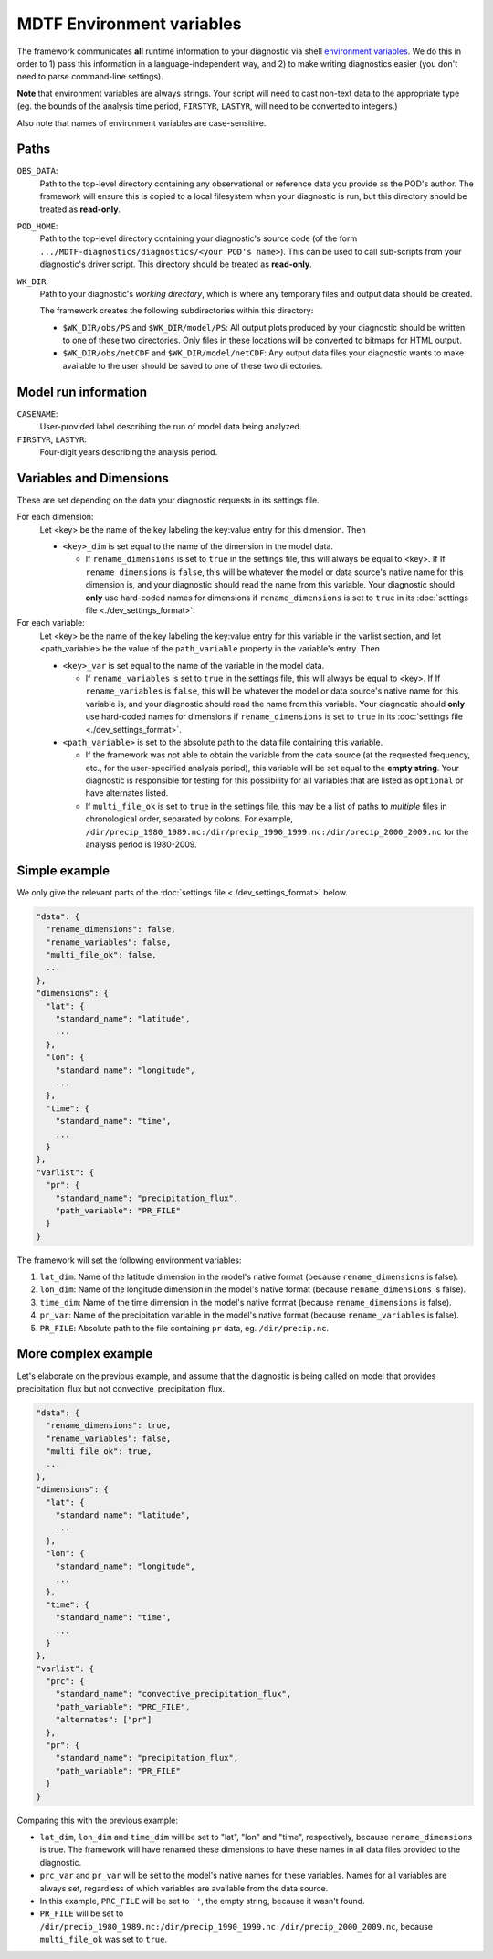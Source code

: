 MDTF Environment variables
==========================

The framework communicates **all** runtime information to your diagnostic via shell `environment variables <https://en.wikipedia.org/wiki/Environment_variable>`_. We do this in order to 1) pass this information in a language-independent way, and 2) to make writing diagnostics easier (you don't need to parse command-line settings). 

**Note** that environment variables are always strings. Your script will need to cast non-text data to the appropriate type (eg. the bounds of the analysis time period, ``FIRSTYR``, ``LASTYR``, will need to be converted to integers.)

Also note that names of environment variables are case-sensitive.

Paths
-----

``OBS_DATA``: 
  Path to the top-level directory containing any observational or reference data you provide as the POD's author. The framework will ensure this is copied to a local filesystem when your diagnostic is run, but this directory should be treated as **read-only**.

``POD_HOME``: 
  Path to the top-level directory containing your diagnostic's source code (of the form ``.../MDTF-diagnostics/diagnostics/<your POD's name>``). This can be used to call sub-scripts from your diagnostic's driver script. This directory should be treated as **read-only**.

``WK_DIR``: 
  Path to your diagnostic's *working directory*, which is where any temporary files and output data should be created. 

  The framework creates the following subdirectories within this directory:

  - ``$WK_DIR/obs/PS`` and ``$WK_DIR/model/PS``: All output plots produced by your diagnostic should be written to one of these two directories. Only files in these locations will be converted to bitmaps for HTML output.
  - ``$WK_DIR/obs/netCDF`` and ``$WK_DIR/model/netCDF``: Any output data files your diagnostic wants to make available to the user should be saved to one of these two directories.


Model run information
---------------------

``CASENAME``: 
  User-provided label describing the run of model data being analyzed.

``FIRSTYR``, ``LASTYR``: 
  Four-digit years describing the analysis period.

Variables and Dimensions
------------------------

These are set depending on the data your diagnostic requests in its settings file.


For each dimension:
  Let <key> be the name of the key labeling the key:value entry for this dimension. Then

  - ``<key>_dim`` is set equal to the name of the dimension in the model data. 
  
    - If ``rename_dimensions`` is set to ``true`` in the settings file, this will always be equal to <key>. If If ``rename_dimensions`` is ``false``, this will be whatever the model or data source's native name for this dimension is, and your diagnostic should read the name from this variable. Your diagnostic should **only** use hard-coded names for dimensions if ``rename_dimensions`` is set to ``true`` in its :doc:`settings file <./dev_settings_format>`.

For each variable:
  Let <key> be the name of the key labeling the key:value entry for this variable in the varlist section, and let <path_variable> be the value of the ``path_variable`` property in the variable's entry. Then

  - ``<key>_var`` is set equal to the name of the variable in the model data. 
  
    - If ``rename_variables`` is set to ``true`` in the settings file, this will always be equal to <key>. If If ``rename_variables`` is ``false``, this will be whatever the model or data source's native name for this variable is, and your diagnostic should read the name from this variable. Your diagnostic should **only** use hard-coded names for dimensions if ``rename_dimensions`` is set to ``true`` in its :doc:`settings file <./dev_settings_format>`.

  - ``<path_variable>`` is set to the absolute path to the data file containing this variable.

    - If the framework was not able to obtain the variable from the data source (at the requested frequency, etc., for the user-specified analysis period), this variable will be set equal to the **empty string**. Your diagnostic is responsible for testing for this possibility for all variables that are listed as ``optional`` or have alternates listed.
    - If ``multi_file_ok`` is set to ``true`` in the settings file, this may be a list of paths to *multiple* files in chronological order, separated by colons. For example, ``/dir/precip_1980_1989.nc:/dir/precip_1990_1999.nc:/dir/precip_2000_2009.nc`` for the analysis period is 1980-2009.


Simple example
--------------

We only give the relevant parts of the :doc:`settings file <./dev_settings_format>` below.

.. code-block:: json

  "data": {
    "rename_dimensions": false,
    "rename_variables": false,
    "multi_file_ok": false,
    ...
  },
  "dimensions": {
    "lat": {
      "standard_name": "latitude",
      ...
    },
    "lon": {
      "standard_name": "longitude",
      ...
    },
    "time": {
      "standard_name": "time",
      ...
    }
  },
  "varlist": {
    "pr": {
      "standard_name": "precipitation_flux",
      "path_variable": "PR_FILE"
    }
  }

::

The framework will set the following environment variables:

#. ``lat_dim``: Name of the latitude dimension in the model's native format (because ``rename_dimensions`` is false).
#. ``lon_dim``: Name of the longitude dimension in the model's native format (because ``rename_dimensions`` is false).
#. ``time_dim``: Name of the time dimension in the model's native format (because ``rename_dimensions`` is false).
#. ``pr_var``: Name of the precipitation variable in the model's native format (because ``rename_variables`` is false).
#. ``PR_FILE``: Absolute path to the file containing ``pr`` data, eg. ``/dir/precip.nc``.


More complex example
--------------------

Let's elaborate on the previous example, and assume that the diagnostic is being called on model that provides precipitation_flux but not convective_precipitation_flux.

.. code-block:: json

  "data": {
    "rename_dimensions": true,
    "rename_variables": false,
    "multi_file_ok": true,
    ...
  },
  "dimensions": {
    "lat": {
      "standard_name": "latitude",
      ...
    },
    "lon": {
      "standard_name": "longitude",
      ...
    },
    "time": {
      "standard_name": "time",
      ...
    }
  },
  "varlist": {
    "prc": {
      "standard_name": "convective_precipitation_flux",
      "path_variable": "PRC_FILE",
      "alternates": ["pr"]
    },
    "pr": {
      "standard_name": "precipitation_flux",
      "path_variable": "PR_FILE"
    }
  }

::

Comparing this with the previous example:

- ``lat_dim``, ``lon_dim`` and ``time_dim`` will be set to "lat", "lon" and "time", respectively, because ``rename_dimensions`` is true. The framework will have renamed these dimensions to have these names in all data files provided to the diagnostic.
- ``prc_var`` and ``pr_var`` will be set to the model's native names for these variables. Names for all variables are always set, regardless of which variables are available from the data source.
- In this example, ``PRC_FILE`` will be set to ``''``, the empty string, because it wasn't found. 
- ``PR_FILE`` will be set to ``/dir/precip_1980_1989.nc:/dir/precip_1990_1999.nc:/dir/precip_2000_2009.nc``, because ``multi_file_ok`` was set to ``true``.
